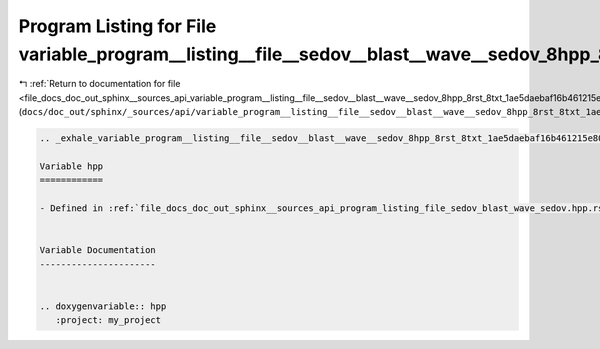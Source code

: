
.. _program_listing_file_docs_doc_out_sphinx__sources_api_variable_program__listing__file__sedov__blast__wave__sedov_8hpp_8rst_8txt_1ae5daebaf16b461215e801afdd740f3d3.rst.txt:

Program Listing for File variable_program__listing__file__sedov__blast__wave__sedov_8hpp_8rst_8txt_1ae5daebaf16b461215e801afdd740f3d3.rst.txt
=============================================================================================================================================

|exhale_lsh| :ref:`Return to documentation for file <file_docs_doc_out_sphinx__sources_api_variable_program__listing__file__sedov__blast__wave__sedov_8hpp_8rst_8txt_1ae5daebaf16b461215e801afdd740f3d3.rst.txt>` (``docs/doc_out/sphinx/_sources/api/variable_program__listing__file__sedov__blast__wave__sedov_8hpp_8rst_8txt_1ae5daebaf16b461215e801afdd740f3d3.rst.txt``)

.. |exhale_lsh| unicode:: U+021B0 .. UPWARDS ARROW WITH TIP LEFTWARDS

.. code-block:: cpp

   .. _exhale_variable_program__listing__file__sedov__blast__wave__sedov_8hpp_8rst_8txt_1ae5daebaf16b461215e801afdd740f3d3:
   
   Variable hpp
   ============
   
   - Defined in :ref:`file_docs_doc_out_sphinx__sources_api_program_listing_file_sedov_blast_wave_sedov.hpp.rst.txt`
   
   
   Variable Documentation
   ----------------------
   
   
   .. doxygenvariable:: hpp
      :project: my_project
